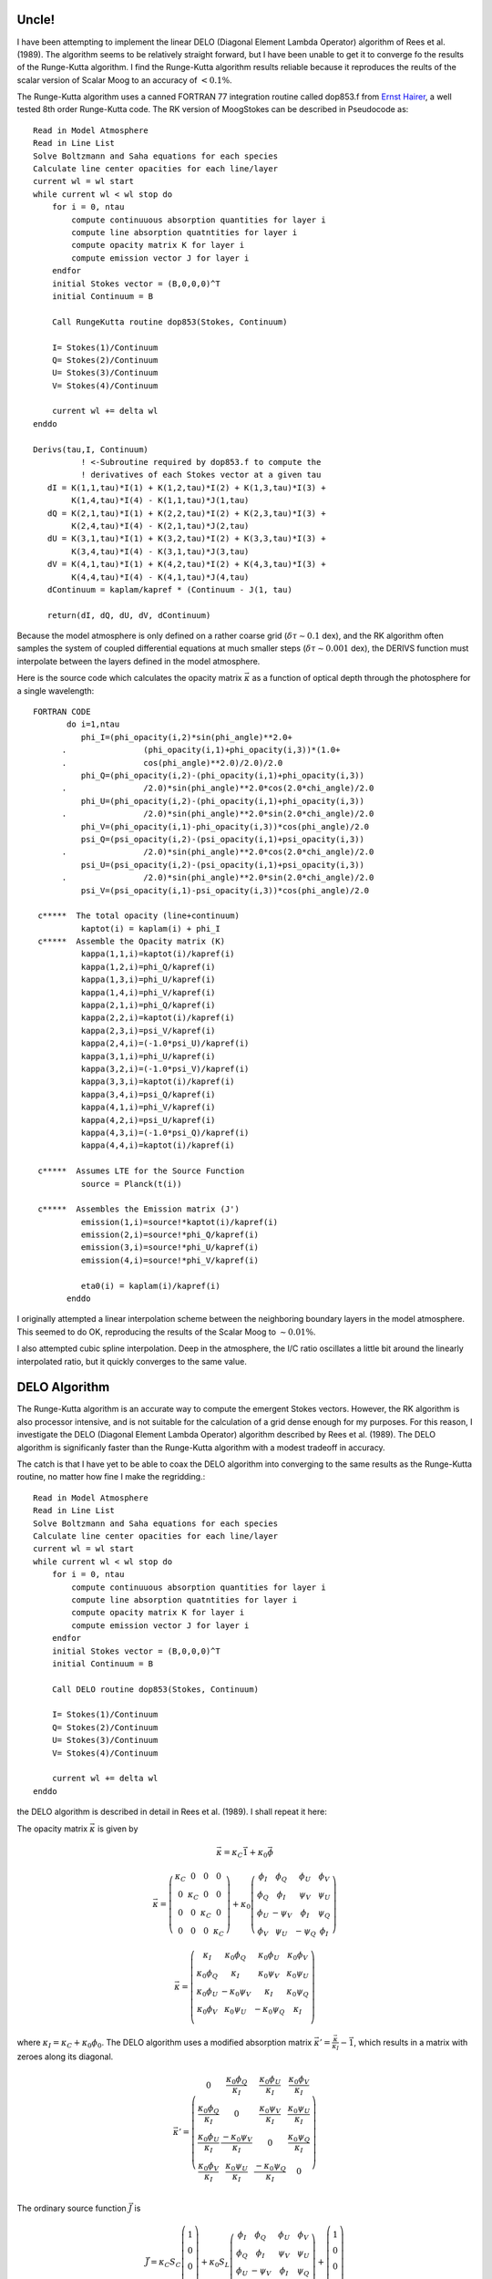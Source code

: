 .. _guide:

Uncle!
======

I have been attempting to implement the linear DELO (Diagonal Element Lambda Operator) algorithm of Rees et al. (1989). The algorithm seems to be relatively straight forward, but I have been unable to get it to converge fo the results of the Runge-Kutta algorithm.  I find the Runge-Kutta algorithm results reliable because it reproduces the reults of the scalar version of Scalar Moog to an accuracy of :math:`<0.1\%`.

The Runge-Kutta algorithm uses a canned FORTRAN 77 integration routine called dop853.f from `Ernst Hairer <http://www.unige.ch/~hairer/>`_, a well tested 8th order Runge-Kutta code.  The RK version of MoogStokes can be described in Pseudocode as::

    Read in Model Atmosphere
    Read in Line List
    Solve Boltzmann and Saha equations for each species
    Calculate line center opacities for each line/layer
    current wl = wl start
    while current wl < wl stop do
        for i = 0, ntau
            compute continuuous absorption quantities for layer i
            compute line absorption quatntities for layer i
            compute opacity matrix K for layer i
            compute emission vector J for layer i
        endfor
        initial Stokes vector = (B,0,0,0)^T
        initial Continuum = B

        Call RungeKutta routine dop853(Stokes, Continuum)

        I= Stokes(1)/Continuum
        Q= Stokes(2)/Continuum
        U= Stokes(3)/Continuum
        V= Stokes(4)/Continuum

        current wl += delta wl
    enddo

    Derivs(tau,I, Continuum) 
              ! <-Subroutine required by dop853.f to compute the 
              ! derivatives of each Stokes vector at a given tau
       dI = K(1,1,tau)*I(1) + K(1,2,tau)*I(2) + K(1,3,tau)*I(3) +
            K(1,4,tau)*I(4) - K(1,1,tau)*J(1,tau)
       dQ = K(2,1,tau)*I(1) + K(2,2,tau)*I(2) + K(2,3,tau)*I(3) +
            K(2,4,tau)*I(4) - K(2,1,tau)*J(2,tau)
       dU = K(3,1,tau)*I(1) + K(3,2,tau)*I(2) + K(3,3,tau)*I(3) +
            K(3,4,tau)*I(4) - K(3,1,tau)*J(3,tau)
       dV = K(4,1,tau)*I(1) + K(4,2,tau)*I(2) + K(4,3,tau)*I(3) +
            K(4,4,tau)*I(4) - K(4,1,tau)*J(4,tau)
       dContinuum = kaplam/kapref * (Continuum - J(1, tau)

       return(dI, dQ, dU, dV, dContinuum)

Because the model atmosphere is only defined on a rather coarse grid (:math:`\delta \tau \sim 0.1` dex), and the RK algorithm often samples the system of coupled differential equations at much smaller steps (:math:`\delta \tau \sim 0.001` dex), the DERIVS function must interpolate between the layers defined in the model atmosphere.

Here is the source code which calculates the opacity matrix :math:`\vec{\kappa}` as a function of optical depth through the photosphere for a single wavelength::

  FORTRAN CODE
         do i=1,ntau
            phi_I=(phi_opacity(i,2)*sin(phi_angle)**2.0+
        .                (phi_opacity(i,1)+phi_opacity(i,3))*(1.0+
        .                cos(phi_angle)**2.0)/2.0)/2.0
            phi_Q=(phi_opacity(i,2)-(phi_opacity(i,1)+phi_opacity(i,3))
        .                /2.0)*sin(phi_angle)**2.0*cos(2.0*chi_angle)/2.0
            phi_U=(phi_opacity(i,2)-(phi_opacity(i,1)+phi_opacity(i,3))
        .                /2.0)*sin(phi_angle)**2.0*sin(2.0*chi_angle)/2.0
            phi_V=(phi_opacity(i,1)-phi_opacity(i,3))*cos(phi_angle)/2.0
            psi_Q=(psi_opacity(i,2)-(psi_opacity(i,1)+psi_opacity(i,3))
        .                /2.0)*sin(phi_angle)**2.0*cos(2.0*chi_angle)/2.0
            psi_U=(psi_opacity(i,2)-(psi_opacity(i,1)+psi_opacity(i,3))
        .                /2.0)*sin(phi_angle)**2.0*sin(2.0*chi_angle)/2.0
            psi_V=(psi_opacity(i,1)-psi_opacity(i,3))*cos(phi_angle)/2.0

   c*****  The total opacity (line+continuum)
            kaptot(i) = kaplam(i) + phi_I
   c*****  Assemble the Opacity matrix (K)
            kappa(1,1,i)=kaptot(i)/kapref(i)
            kappa(1,2,i)=phi_Q/kapref(i)
            kappa(1,3,i)=phi_U/kapref(i)
            kappa(1,4,i)=phi_V/kapref(i)
            kappa(2,1,i)=phi_Q/kapref(i)
            kappa(2,2,i)=kaptot(i)/kapref(i)
            kappa(2,3,i)=psi_V/kapref(i)
            kappa(2,4,i)=(-1.0*psi_U)/kapref(i)
            kappa(3,1,i)=phi_U/kapref(i)
            kappa(3,2,i)=(-1.0*psi_V)/kapref(i)
            kappa(3,3,i)=kaptot(i)/kapref(i)
            kappa(3,4,i)=psi_Q/kapref(i)
            kappa(4,1,i)=phi_V/kapref(i)
            kappa(4,2,i)=psi_U/kapref(i)
            kappa(4,3,i)=(-1.0*psi_Q)/kapref(i)
            kappa(4,4,i)=kaptot(i)/kapref(i)

   c*****  Assumes LTE for the Source Function
            source = Planck(t(i))

   c*****  Assembles the Emission matrix (J')
            emission(1,i)=source!*kaptot(i)/kapref(i)
            emission(2,i)=source!*phi_Q/kapref(i)
            emission(3,i)=source!*phi_U/kapref(i)
            emission(4,i)=source!*phi_V/kapref(i)
   
            eta0(i) = kaplam(i)/kapref(i)
         enddo


I originally attempted a linear interpolation scheme between the neighboring boundary layers in the model atmosphere.  This seemed to do OK, reproducing the results of the Scalar Moog to :math:`\sim 0.01\%`.

I also attempted cubic spline interpolation.  Deep in the atmosphere, the I/C ratio oscillates a little bit around the linearly interpolated ratio, but it quickly converges to the same value.

DELO Algorithm
==============

The Runge-Kutta algorithm is an accurate way to compute the emergent Stokes vectors.  However, the RK algorithm is also processor intensive, and is not suitable for the calculation of a grid dense enough for my purposes.  For this reason, I investigate the DELO (Diagonal Element Lambda Operator) algorithm described by Rees et al. (1989).  The DELO algorithm is significanly faster than the Runge-Kutta algorithm with a modest tradeoff in accuracy.

The catch is that I have yet to be able to coax the DELO algorithm into converging to the same results as the Runge-Kutta routine, no matter how fine I make the regridding.::

    Read in Model Atmosphere
    Read in Line List
    Solve Boltzmann and Saha equations for each species
    Calculate line center opacities for each line/layer
    current wl = wl start
    while current wl < wl stop do
        for i = 0, ntau
            compute continuuous absorption quantities for layer i
            compute line absorption quatntities for layer i
            compute opacity matrix K for layer i
            compute emission vector J for layer i
        endfor
        initial Stokes vector = (B,0,0,0)^T
        initial Continuum = B

        Call DELO routine dop853(Stokes, Continuum)

        I= Stokes(1)/Continuum
        Q= Stokes(2)/Continuum
        U= Stokes(3)/Continuum
        V= Stokes(4)/Continuum

        current wl += delta wl
    enddo

the DELO algorithm is described in detail in Rees et al. (1989).  I shall repeat it here:

The opacity matrix :math:`\vec{\kappa}` is given by 

.. math::
   \vec{\kappa} = \kappa_C \vec{1} + \kappa_0 \vec{\phi}


.. math::
   \vec{\kappa} = \left(\begin{array}{cccc}
                   \kappa_C & 0 & 0 & 0 \\
                   0 & \kappa_C & 0 & 0 \\
                   0 & 0 & \kappa_C & 0 \\
                   0 & 0 & 0 & \kappa_C \end{array} \right)
           + \kappa_0\left(\begin{array}{cccc}
             \phi_I & \phi_Q & \phi_U & \phi_V \\
             \phi_Q & \phi_I & \psi_V & \psi_U \\
             \phi_U & -\psi_V & \phi_I & \psi_Q \\
             \phi_V & \psi_U & -\psi_Q & \phi_I \end{array} \right)

.. math::
   \vec{\kappa} = \left(\begin{array}{cccc}
            \kappa_I & \kappa_0\phi_Q & \kappa_0\phi_U & \kappa_0\phi_V \\
            \kappa_0\phi_Q & \kappa_I & \kappa_0\psi_V & \kappa_0\psi_U \\
            \kappa_0\phi_U & -\kappa_0\psi_V & \kappa_I & \kappa_0\psi_Q \\
            \kappa_0\phi_V & \kappa_0\psi_U & -\kappa_0\psi_Q & \kappa_I \\
            \end{array} \right)

where :math:`\kappa_I = \kappa_C + \kappa_0\phi_0`.  The DELO algorithm uses a modified absorption matrix :math:`\vec{\kappa'} = \frac{\vec{\kappa}}{\kappa_I} - \vec{1}`, which results in a matrix with zeroes along its diagonal.

.. math::
   \vec{\kappa'} = \left(\begin{array}{cccc}
    0 & \frac{\kappa_0\phi_Q}{\kappa_I} & \frac{\kappa_0\phi_U}{\kappa_I} & \frac{\kappa_0\phi_V}{\kappa_I} \\
    \frac{\kappa_0\phi_Q}{\kappa_I} & 0 & \frac{\kappa_0\psi_V}{\kappa_I} & \frac{\kappa_0\psi_U}{\kappa_I} \\
    \frac{\kappa_0\phi_U}{\kappa_I} & \frac{-\kappa_0\psi_V}{\kappa_I} & 0 & \frac{\kappa_0\psi_Q}{\kappa_I} \\
    \frac{\kappa_0\phi_V}{\kappa_I} & \frac{\kappa_0\psi_U}{\kappa_I} & \frac{-\kappa_0\psi_Q}{\kappa_I} & 0 \\
            \end{array} \right)

The ordinary source function :math:`\vec{J}` is

.. math::
   \vec{J} =\kappa_C S_C \left(\begin{array}{c} 1 \\ 0 \\ 0 \\ 0 \\ \end{array} \right) + \kappa_0 S_L \left(\begin{array}{cccc}
             \phi_I & \phi_Q & \phi_U & \phi_V \\
             \phi_Q & \phi_I & \psi_V & \psi_U \\
             \phi_U & -\psi_V & \phi_I & \psi_Q \\
             \phi_V & \psi_U & -\psi_Q & \phi_I \end{array} \right) +
        \left(\begin{array}{c} 1 \\ 0 \\ 0 \\ 0 \\ \end{array} \right)

where in the assumption of LTE, the continuum and line source functions are equal to the Planck Function :math:`\left(S_C = S_L = B\right)`

The DELO algorithm modifies he source function by dividing it by :math:`\kappa_I` as well, giving

.. math::
   \vec{S'} = \frac{\vec{J}}{\kappa_I} = B\left(\begin{array}{c} 1 \\
            \frac{\kappa_0\phi_Q}{\kappa_I} \\
            \frac{\kappa_0\phi_U}{\kappa_U} \\
            \frac{\kappa_0\phi_V}{\kappa_V} \\ \end{array} \right)

Following the prescription of Rees et al. (1989), the transfer euqation can be written as:

.. math::
   \frac{d\vec{I}}{d\tau} = \vec{I} - \left(\vec{S}' - \vec{K}'\vec{I}\right)

This in turn can be solved by a lambda transform, and after some algebra, a linear equation appears:

.. math::
   \vec{X_i}\cdot\vec{I}\left(\tau_i\right) = \vec{Y_i}\cdot\vec{I}\left(\tau_{i+1}\right)+\vec{Z_i}

where

.. math::
   \vec{X_i} &= \vec{1} + \left(\alpha_i - \beta_i \right)\vec{K}'_i \\
   \vec{Y_i} &= \left(\epsilon_i \vec{1} - \beta_i\vec{K}'_{i+1}\right) \\
   \vec{Z_i} &= \left(\alpha_i - \beta_i\right)\vec{S}'_i + \beta_i\vec{S}'_{i+1} \\
   \alpha_i &= 1 - \epsilon_i \\
   \beta_i &= \frac{\left(1-\left(1+\delta_i\right)\epsilon_i\right)}{\delta_i} \\
   \epsilon_i &= e^{-\delta_i} \\
   \delta_i &= \tau_{i+1} - \tau_i \\

While the equations look complicated, they are actually rather simple, and are easily translated into FORTRAN77 code::

  DELO Routine:
        Stokes(1) = emission(1,ntau)
        Stokes(2) = dble(0.0)
        Stokes(3) = dble(0.0)
        Stokes(4) = dble(0.0)
        continuum = Stokes(1)

  c**** Fill in initial emission, tau, and kappa values before loop starts
  
        call dcopy(4, emission(:,ntau), 1, emiss_interp(:,1), 1)
        tau_interp(1) = tauref(ntau)*kaptot(ntau)/kapref(ntau)
        tau_interp_c(1) = tauref(ntau)*kaplam(ntau)/kapref(ntau)
        call interp_opacities(log10(tauref(ntau)),
       .        kappa_interp, 1, emiss_interp, 1, tau_interp,tau_interp_c)
        kappa_order(1) = 1
        kappa_order(2) = 2
        emiss_order(1) = 1
        emiss_order(2) = 2

  c**** set tau stepsize
        delta_tau = -0.01
  
        do logtau=log10(tauref(ntau))+delta_tau,
       .              log10(tauref(1)),delta_tau
  c****      Get interpolated emission, tau, and kappa values for this step

           call interp_opacities(logtau, kappa_interp,
       .        kappa_order(2), emiss_interp, emiss_order(2), tau_interp,
       .        tau_interp_c)

  c****     Calculates change in total optical depth (continuum+line)

           dtau = (tau_interp(emiss_order(1))-tau_interp(emiss_order(2)))
       .              *cos(viewing_angle)
           etau = 2.71828183**(-dtau)

  c****      Calculates quantities for and constructs matrices

           alph = 1.0-etau
           bet =(1.0-(1.0+dtau)*etau)/dtau

           call dcopy(16,ones, 1, matX, 1)
           call dcopy(16,ones, 1, matY, 1)
           call daxpy(16,dble(alph-bet),kappa_interp(:,:,kappa_order(2)),
       .              1,matX,1)
           call dscal(16,etau, matY,1)
           call daxpy(16,dble(-1.0*bet),kappa_interp(:,:,kappa_order(1)),
       .              1,matY,1)

           call dcopy(4, emiss_interp(:,emiss_order(2)), 1, matS1, 1)
           call dcopy(4, emiss_interp(:,emiss_order(1)), 1, matZ, 1)
           call dscal(4, alph-bet, matS1, 1)
           call dscal(4, bet, matZ, 1)
           call daxpy(4, dble(1.0), matS1, 1, matZ, 1)

  c****      calculate the RHS of the equation.  Store in matZ
           call dgemv('N',4,4,dble(1.0),matY,4,Stokes,1,dble(1.0),matZ,1)

  c****      Solve the system of differential equations
           call dgesv(4,1,matX,4,IPIV,matZ,4,INFO)
  
           call dcopy(4, matZ, 1, Stokes, 1)
  
  c****     Now do the same thing for the continuum
           dtau=(tau_interp_c(emiss_order(1))-
       .         tau_interp_c(emiss_order(2)))*cos(viewing_angle)
           etau = 2.71828183**(-dtau)
           alph = 1.0 - etau
           bet =(1.0-(1.0+dtau)*etau)/dtau
           continuum=etau*continuum+(alph-bet)*
       .              emiss_interp(1,emiss_order(2))
       .             +bet*emiss_interp(1,emiss_order(1))
  
           if (kappa_order(1).eq.1)then
               kappa_order(1) = 2
               kappa_order(2) = 1
           else
               kappa_order(1) = 1
               kappa_order(2) = 2
           endif
           if (emiss_order(1).eq.1) then
               emiss_order(1) = 2
               emiss_order(2) = 1
           elseif (emiss_order(1).eq.2) then
               emiss_order(1) = 1
               emiss_order(2) = 2
           endif
        enddo
  c***   Once loop has ended, integration has reached edge of photosphere,
  c***   the emergent values are stored in Stokes(I,Q,U,V) and Continuum

I have checked, double-checked, triple-checked, and checked to the n-th degree that the logic contained in this algorithm.  I have ensure that I have been careful to interpolate all values correctly.  Still, I end up with the following comparison:



+---+
|   |
+---+


.. :Authors:
.. :Copyright:
